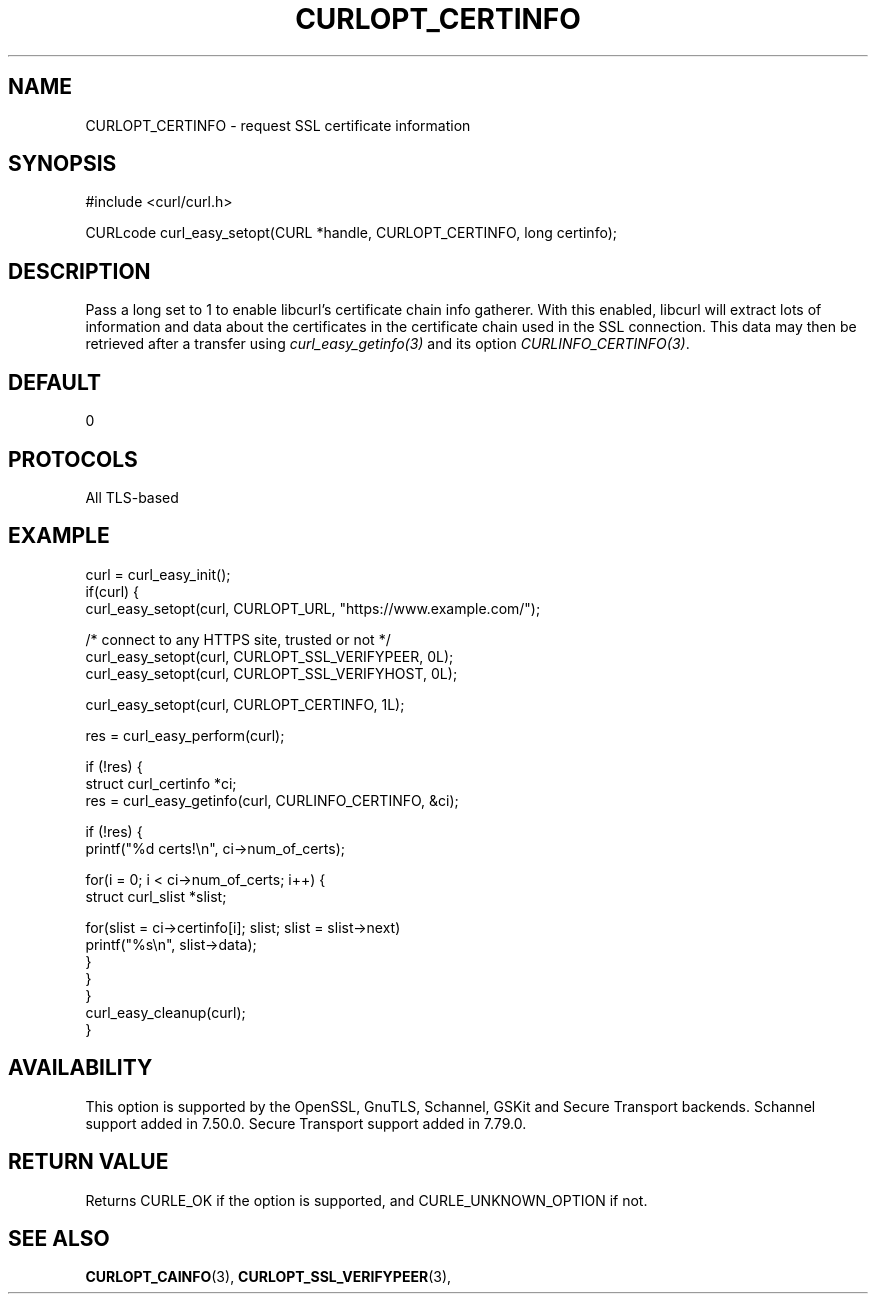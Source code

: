 .\" **************************************************************************
.\" *                                  _   _ ____  _
.\" *  Project                     ___| | | |  _ \| |
.\" *                             / __| | | | |_) | |
.\" *                            | (__| |_| |  _ <| |___
.\" *                             \___|\___/|_| \_\_____|
.\" *
.\" * Copyright (C) Daniel Stenberg, <daniel@haxx.se>, et al.
.\" *
.\" * This software is licensed as described in the file COPYING, which
.\" * you should have received as part of this distribution. The terms
.\" * are also available at https://curl.se/docs/copyright.html.
.\" *
.\" * You may opt to use, copy, modify, merge, publish, distribute and/or sell
.\" * copies of the Software, and permit persons to whom the Software is
.\" * furnished to do so, under the terms of the COPYING file.
.\" *
.\" * This software is distributed on an "AS IS" basis, WITHOUT WARRANTY OF ANY
.\" * KIND, either express or implied.
.\" *
.\" * SPDX-License-Identifier: curl
.\" *
.\" **************************************************************************
.\"
.TH CURLOPT_CERTINFO 3 "19 Jun 2014" libcurl libcurl
.SH NAME
CURLOPT_CERTINFO \- request SSL certificate information
.SH SYNOPSIS
.nf
#include <curl/curl.h>

CURLcode curl_easy_setopt(CURL *handle, CURLOPT_CERTINFO, long certinfo);
.fi
.SH DESCRIPTION
Pass a long set to 1 to enable libcurl's certificate chain info gatherer. With
this enabled, libcurl will extract lots of information and data about the
certificates in the certificate chain used in the SSL connection. This data
may then be retrieved after a transfer using \fIcurl_easy_getinfo(3)\fP and
its option \fICURLINFO_CERTINFO(3)\fP.
.SH DEFAULT
0
.SH PROTOCOLS
All TLS-based
.SH EXAMPLE
.nf
curl = curl_easy_init();
if(curl) {
  curl_easy_setopt(curl, CURLOPT_URL, "https://www.example.com/");

  /* connect to any HTTPS site, trusted or not */
  curl_easy_setopt(curl, CURLOPT_SSL_VERIFYPEER, 0L);
  curl_easy_setopt(curl, CURLOPT_SSL_VERIFYHOST, 0L);

  curl_easy_setopt(curl, CURLOPT_CERTINFO, 1L);

  res = curl_easy_perform(curl);

  if (!res) {
    struct curl_certinfo *ci;
    res = curl_easy_getinfo(curl, CURLINFO_CERTINFO, &ci);

    if (!res) {
      printf("%d certs!\\n", ci->num_of_certs);

      for(i = 0; i < ci->num_of_certs; i++) {
        struct curl_slist *slist;

        for(slist = ci->certinfo[i]; slist; slist = slist->next)
          printf("%s\\n", slist->data);
      }
    }
  }
  curl_easy_cleanup(curl);
}
.fi
.SH AVAILABILITY
This option is supported by the OpenSSL, GnuTLS, Schannel, GSKit and Secure
Transport backends. Schannel support added in 7.50.0. Secure Transport support
added in 7.79.0.
.SH RETURN VALUE
Returns CURLE_OK if the option is supported, and CURLE_UNKNOWN_OPTION if not.
.SH "SEE ALSO"
.BR CURLOPT_CAINFO "(3), " CURLOPT_SSL_VERIFYPEER "(3), "
